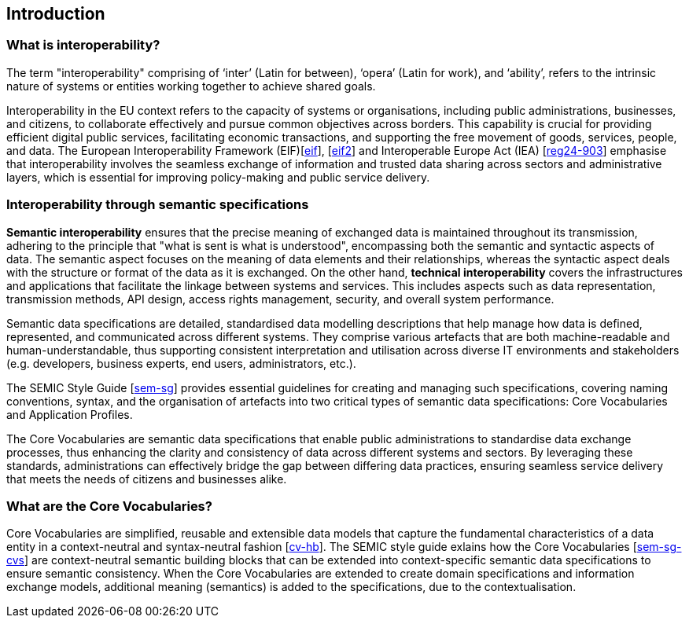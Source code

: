 == Introduction

[[sec:what-is-interoperability]]
=== What is interoperability?

The term "interoperability" comprising of  ‘inter’ (Latin for between), ‘opera’ (Latin for work), and ‘ability’, refers to the intrinsic nature
of systems or entities working together to achieve shared goals.

Interoperability in the EU context refers to the capacity of systems or organisations, including public administrations,
businesses, and citizens, to collaborate effectively and pursue common objectives across borders. This capability is crucial
for providing efficient digital public services, facilitating economic transactions, and supporting the free movement of goods,
services, people, and data. The European Interoperability Framework (EIF)[xref:references.adoc#ref:1[eif]],
[xref:references.adoc#ref:2[eif2]] and Interoperable Europe Act (IEA) [xref:references.adoc#ref:3[reg24-903]] emphasise that interoperability involves the seamless exchange of information and trusted data sharing across sectors and administrative layers, which is essential for improving policy-making and public service delivery.


[[sec:interoperability-through-semantic-specifications]]
=== Interoperability through semantic specifications

*Semantic interoperability*  ensures that the precise meaning of exchanged data is maintained throughout its transmission, 
adhering to the principle that "what is sent is what is understood", encompassing both the semantic
and syntactic aspects of data. The semantic aspect focuses on the meaning of data elements and their relationships, whereas
the syntactic aspect deals with the structure or format of the data as it is exchanged. On the other hand, *technical interoperability*
covers the infrastructures and applications that facilitate the linkage between systems and services. This includes aspects
such as data representation, transmission methods, API design, access rights management, security, and overall system performance.

Semantic data specifications are detailed, standardised data modelling descriptions
that help manage how data is defined, represented, and communicated across different systems. They comprise various artefacts
that are both machine-readable and human-understandable, thus supporting consistent interpretation and utilisation across
diverse IT environments and stakeholders (e.g. developers, business experts, end users, administrators, etc.).

The SEMIC Style Guide [xref:references.adoc#ref:4[sem-sg]] provides essential guidelines for creating
and managing  such specifications, covering naming conventions, syntax, and the organisation of artefacts into two critical
types of semantic data specifications: Core Vocabularies and Application Profiles.

The Core Vocabularies  are semantic data specifications that enable public
administrations to standardise data exchange processes, thus enhancing the clarity and consistency of data across different
systems and sectors. By leveraging these standards, administrations can effectively bridge the gap between differing data
practices, ensuring seamless service delivery that meets the needs of citizens and businesses alike.

[[sec:what-are-the-core-vocabularies]]
=== What are the Core Vocabularies?
Core Vocabularies are simplified, reusable and extensible data models that capture the fundamental characteristics of a data entity in a context-neutral and syntax-neutral
fashion [xref:references.adoc#ref:5[cv-hb]]. The SEMIC style guide exlains how the  Core Vocabularies [xref:references.adoc#ref:6[sem-sg-cvs]]
are context-neutral semantic building blocks that can be extended into context-specific semantic data specifications to ensure semantic consistency. When the Core Vocabularies are extended
to create domain specifications and information exchange models, additional meaning (semantics) is added to the specifications,
due to the contextualisation.

[[sec:scope]]
// === Scope
// This handbook describes approaches for:
//
// * re-using Core Vocabularies in creating new semantic data specifications or stand-alone data models, and +
// * mapping existing data models to the Core Vocabularies.
//
// The following aspects are NOT included in this handbook:
//
// * a complete methodology for syntax binding and toolset for creating data model specifications, as the Core Vocabularies intend
// to remain syntax neutral.
// * specific methodology recommendations, data model library, or tools. Such choices are heavily dependent on the domain and
// the task at hand.
